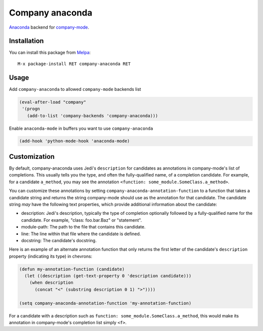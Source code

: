 .. |melpa| image:: http://melpa.org/packages/company-anaconda-badge.svg
    :target: http://melpa.org/#/company-anaconda
    :alt: Melpa

================
Company anaconda
================

|melpa|

Anaconda_ backend for company-mode_.

.. figure:: static/company-anaconda.png

Installation
------------

You can install this package from Melpa_::

    M-x package-install RET company-anaconda RET

Usage
-----

Add ``company-anaconda`` to allowed ``company-mode`` backends list

.. code:: lisp

    (eval-after-load "company"
     '(progn
       (add-to-list 'company-backends 'company-anaconda)))

Enable ``anaconda-mode`` in buffers you want to use ``company-anaconda``

.. code:: lisp

    (add-hook 'python-mode-hook 'anaconda-mode)

Customization
-------------

By default, company-anaconda uses Jedi's ``description`` for
candidates as annotations in company-mode's list of completions.  This
usually tells you the type, and often the fully-qualified name, of a
completion candidate.  For example, for a candidate ``a_method``, you
may see the annotation ``<function: some_module.SomeClass.a_method>``.

You can customize these annotations by setting
``company-anaconda-annotation-function`` to a function that takes a
candidate string and returns the string company-mode should use as the
annotation for that candidate.  The candidate string *may* have the
following text properties, which provide additional information about the candidate:

- description: Jedi's description, typically the type of completion
  optionally followed by a fully-qualified name for the candidate.  For example, \"class: foo.bar.Baz\" or \"statement\".

- module-path: The path to the file that contains this candidate.

- line: The line within that file where the candidate is defined.

- docstring: The candidate's docstring.

Here is an example of an alternate annotation function that only returns the first letter of the candidate's ``description`` property (indicating its type) in chevrons:

.. code:: lisp

    (defun my-annotation-function (candidate)
      (let ((description (get-text-property 0 'description candidate)))
        (when description
          (concat "<" (substring description 0 1) ">"))))

    (setq company-anaconda-annotation-function 'my-annotation-function)

For a candidate with a description such as ``function:
some_module.SomeClass.a_method``, this would make its annotation in
company-mode's completion list simply ``<f>``.

.. _Anaconda: https://github.com/proofit404/anaconda-mode
.. _company-mode: http://company-mode.github.io/
.. _Melpa: http://melpa.milkbox.net/
